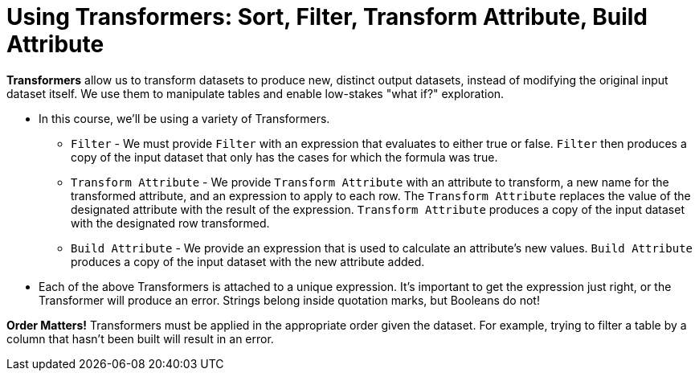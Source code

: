 = Using Transformers: Sort, Filter, Transform Attribute, Build Attribute

*Transformers* allow us to transform datasets to produce new, distinct output datasets, instead of modifying the original input dataset itself. We use them to manipulate tables and enable low-stakes "what if?" exploration.

- In this course, we'll be using a variety of Transformers.

** `Filter` - We must provide `Filter` with an expression that evaluates to either true or false. `Filter` then produces a copy of the input dataset that only has the cases for which the formula was true.
** `Transform Attribute` - We provide `Transform Attribute` with an attribute to transform, a new name for the transformed attribute, and an expression to apply to each row. The `Transform Attribute` replaces the value of the designated attribute with the result of the expression. `Transform Attribute` produces a copy of the input dataset with the designated row transformed.
** `Build Attribute` - We provide an expression that is used to calculate an attribute's new values. `Build Attribute` produces a copy of the input dataset with the new attribute added.

// ** `Sort` - We must provide `Sort` with a dataset, a sort method (we'll focus on sorting by attribute in this course), and a sort direction. `Sort` produces a copy of the input dataset, with cases sorted by the selected attribute.//

- Each of the above Transformers is attached to a unique expression. It's important to get the expression just right, or the Transformer will produce an error. Strings belong inside quotation marks, but Booleans do not!

*Order Matters!* Transformers must be applied in the appropriate order given the dataset. For example, trying to filter a table by a column that hasn’t been built will result in an error.

